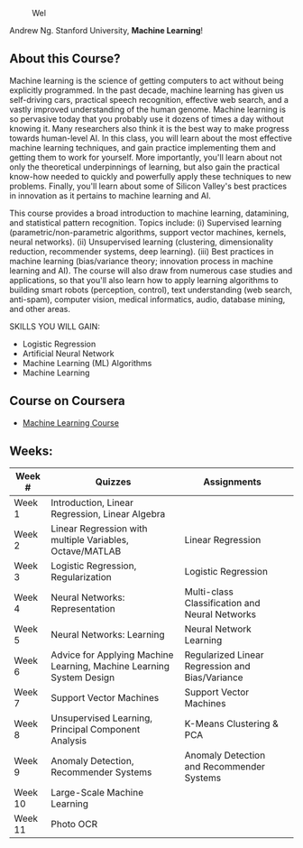 # #+title: Machine Learning
#+author: Daniel Terra Gomes

#+caption: Wel
[[https://img.shields.io/badge/PRs-welcome-brightgreen.svg]]

Andrew Ng. Stanford University, *Machine Learning*!

** About this Course?
Machine learning is the science of getting computers to act without being explicitly programmed. In the past decade, machine learning has given us self-driving cars, practical speech recognition, effective web search, and a vastly improved understanding of the human genome. Machine learning is so pervasive today that you probably use it dozens of times a day without knowing it. Many researchers also think it is the best way to make progress towards human-level AI. In this class, you will learn about the most effective machine learning techniques, and gain practice implementing them and getting them to work for yourself. More importantly, you'll learn about not only the theoretical underpinnings of learning, but also gain the practical know-how needed to quickly and powerfully apply these techniques to new problems. Finally, you'll learn about some of Silicon Valley's best practices in innovation as it pertains to machine learning and AI.

This course provides a broad introduction to machine learning, datamining, and statistical pattern recognition. Topics include: (i) Supervised learning (parametric/non-parametric algorithms, support vector machines, kernels, neural networks). (ii) Unsupervised learning (clustering, dimensionality reduction, recommender systems, deep learning). (iii) Best practices in machine learning (bias/variance theory; innovation process in machine learning and AI). The course will also draw from numerous case studies and applications, so that you'll also learn how to apply learning algorithms to building smart robots (perception, control), text understanding (web search, anti-spam), computer vision, medical informatics, audio, database mining, and other areas.

SKILLS YOU WILL GAIN:

- Logistic Regression
- Artificial Neural Network
- Machine Learning (ML) Algorithms
- Machine Learning

** Course on Coursera
- [[https://www.coursera.org/learn/machine-learning][Machine Learning Course]]

** Weeks:

| Week # | Quizzes | Assignments | 
|--------|------------------------|---------|------------|-------------|------------|
| Week 1 | Introduction, Linear Regression, Linear Algebra | 
| Week 2 |  Linear Regression with multiple Variables, Octave/MATLAB |  Linear Regression | 
| Week 3 | Logistic Regression, Regularization |  Logistic Regression | 
| Week 4 |  Neural Networks: Representation| Multi-class Classification and Neural Networks | 
| Week 5 |  Neural Networks: Learning |Neural Network Learning | 
| Week 6 |  Advice for Applying Machine Learning, Machine Learning System Design |  Regularized Linear Regression and Bias/Variance | 
| Week 7 | Support Vector Machines | Support Vector Machines |
| Week 8 |  Unsupervised Learning, Principal Component Analysis |  K-Means Clustering & PCA |  
| Week 9 |  Anomaly Detection, Recommender Systems | Anomaly Detection and Recommender Systems | 
| Week 10 | Large-Scale Machine Learning | 
| Week 11 | Photo OCR | 

